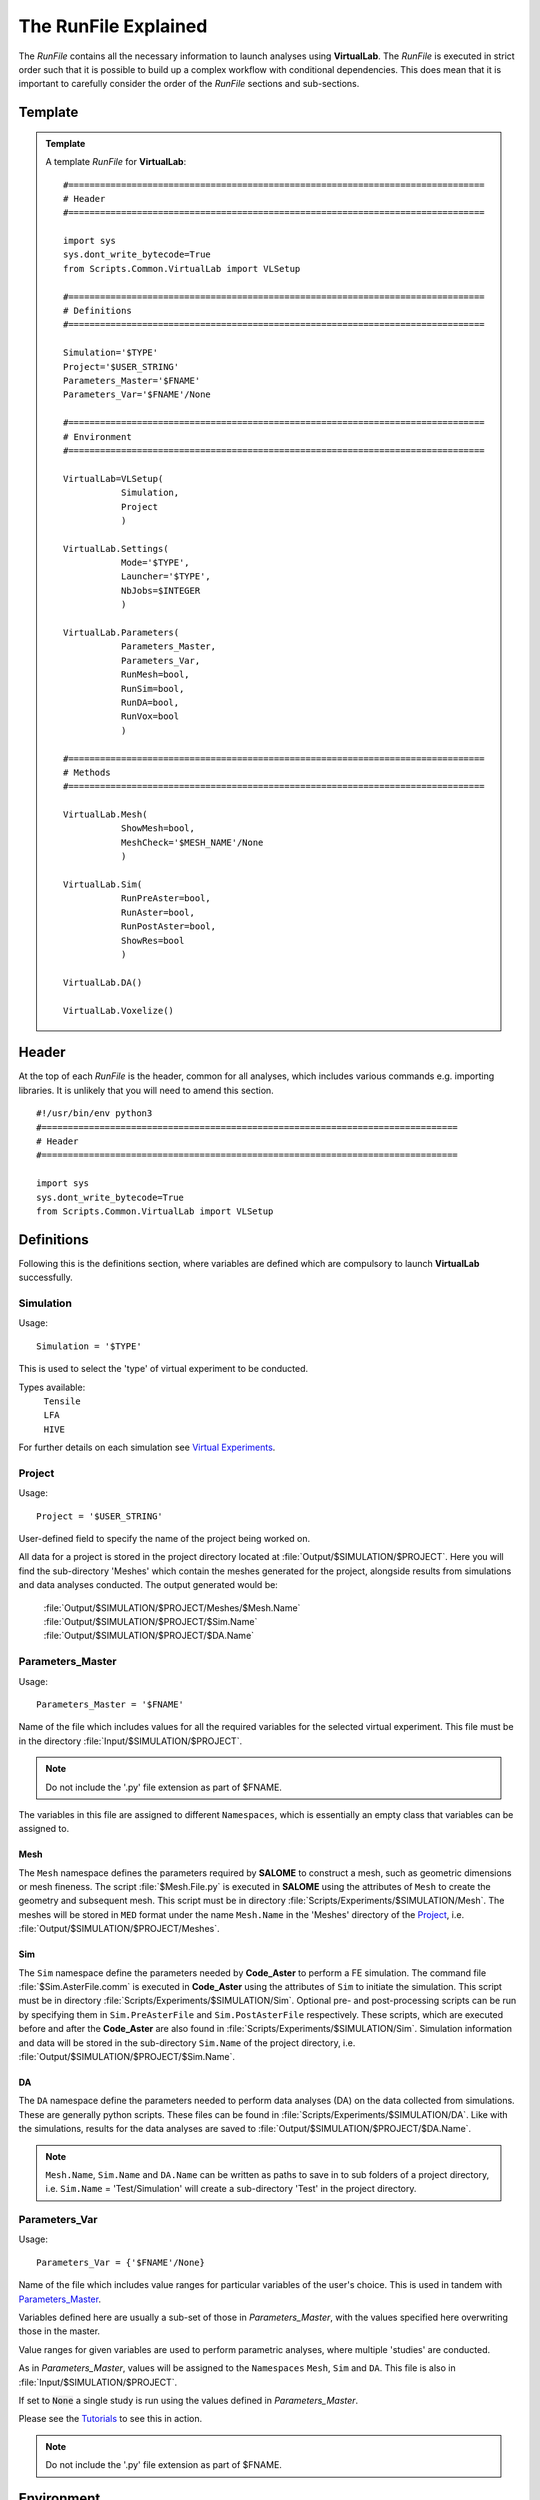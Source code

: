 The RunFile Explained
=====================

The *RunFile* contains all the necessary information to launch analyses using **VirtualLab**. The *RunFile* is executed in strict order such that it is possible to build up a complex workflow with conditional dependencies. This does mean that it is important to carefully consider the order of the *RunFile* sections and sub-sections.

Template
********

.. admonition:: Template
   :class: action

   A template *RunFile* for **VirtualLab**::

        #===============================================================================
        # Header
        #===============================================================================

        import sys
        sys.dont_write_bytecode=True
        from Scripts.Common.VirtualLab import VLSetup
        
        #===============================================================================
        # Definitions
        #===============================================================================
        
        Simulation='$TYPE'
        Project='$USER_STRING'
        Parameters_Master='$FNAME'
        Parameters_Var='$FNAME'/None
        
        #===============================================================================
        # Environment
        #===============================================================================

        VirtualLab=VLSetup(
                   Simulation,
                   Project
                   )

        VirtualLab.Settings(
                   Mode='$TYPE',
                   Launcher='$TYPE',
                   NbJobs=$INTEGER
                   )

        VirtualLab.Parameters(
                   Parameters_Master,
                   Parameters_Var,
                   RunMesh=bool,
                   RunSim=bool,
                   RunDA=bool,
                   RunVox=bool
                   )
        
        #===============================================================================
        # Methods
        #===============================================================================

        VirtualLab.Mesh(
                   ShowMesh=bool,
                   MeshCheck='$MESH_NAME'/None
                   )

        VirtualLab.Sim(
                   RunPreAster=bool,
                   RunAster=bool,
                   RunPostAster=bool,
                   ShowRes=bool
                   )

        VirtualLab.DA()

        VirtualLab.Voxelize()
        

Header
******

At the top of each *RunFile* is the header, common for all analyses, which includes various commands e.g. importing libraries. It is unlikely that you will need to amend this section. ::

  #!/usr/bin/env python3
  #===============================================================================
  # Header
  #===============================================================================
  
  import sys
  sys.dont_write_bytecode=True
  from Scripts.Common.VirtualLab import VLSetup

Definitions
***********

Following this is the definitions section, where variables are defined which are compulsory to launch **VirtualLab** successfully.

Simulation
~~~~~~~~~~

.. _usage:

Usage:
::
  
  Simulation = '$TYPE'

This is used to select the 'type' of virtual experiment to be conducted.

Types available:
   | ``Tensile``
   | ``LFA``
   | ``HIVE``

For further details on each simulation see `Virtual Experiments <../virtual_exp.html#virtual-experiments>`_.

Project
~~~~~~~

.. _usage:

Usage:
::
  
  Project = '$USER_STRING'

User-defined field to specify the name of the project being worked on.

All data for a project is stored in the project directory located at :file:`Output/$SIMULATION/$PROJECT`. Here you will find the sub-directory 'Meshes' which contain the meshes generated for the project, alongside results from simulations and data analyses conducted. The output generated would be:

   | :file:`Output/$SIMULATION/$PROJECT/Meshes/$Mesh.Name`
   | :file:`Output/$SIMULATION/$PROJECT/$Sim.Name`
   | :file:`Output/$SIMULATION/$PROJECT/$DA.Name`

Parameters_Master
~~~~~~~~~~~~~~~~~

.. _usage:

Usage:
::
  
  Parameters_Master = '$FNAME'

Name of the file which includes values for all the required variables for the selected virtual experiment. This file must be in the directory :file:`Input/$SIMULATION/$PROJECT`.

.. note:: Do not include the '.py' file extension as part of $FNAME.

The variables in this file are assigned to different ``Namespaces``, which is essentially an empty class that variables can be assigned to.

Mesh
####
The ``Mesh`` namespace defines the parameters required by **SALOME** to construct a mesh, such as geometric dimensions or mesh fineness. The script :file:`$Mesh.File.py` is executed in **SALOME** using the attributes of ``Mesh`` to create the geometry and subsequent mesh. This script must be in directory :file:`Scripts/Experiments/$SIMULATION/Mesh`. The meshes will be stored in ``MED`` format under the name ``Mesh.Name`` in the 'Meshes' directory of the `Project`_, i.e. :file:`Output/$SIMULATION/$PROJECT/Meshes`.

Sim
###
The ``Sim`` namespace define the parameters needed by **Code_Aster** to perform a FE simulation. The command file :file:`$Sim.AsterFile.comm` is executed in **Code_Aster** using the attributes of ``Sim`` to initiate the simulation. This script must be in directory :file:`Scripts/Experiments/$SIMULATION/Sim`. Optional pre- and post-processing scripts can be run by specifying them in ``Sim.PreAsterFile`` and ``Sim.PostAsterFile`` respectively. These scripts, which are executed before and after the **Code_Aster** are also found in :file:`Scripts/Experiments/$SIMULATION/Sim`. Simulation information and data will be stored in the sub-directory ``Sim.Name`` of the project directory, i.e. :file:`Output/$SIMULATION/$PROJECT/$Sim.Name`.

DA
###
The ``DA`` namespace define the parameters needed to perform data analyses (DA) on the data collected from simulations. These are generally python scripts. These files can be found in :file:`Scripts/Experiments/$SIMULATION/DA`. Like with the simulations, results for the data analyses are saved to :file:`Output/$SIMULATION/$PROJECT/$DA.Name`.

.. note:: ``Mesh.Name``, ``Sim.Name`` and ``DA.Name`` can be written as paths to save in to sub folders of a project directory, i.e. ``Sim.Name`` = 'Test/Simulation' will create a sub-directory 'Test' in the project directory.


Parameters_Var
~~~~~~~~~~~~~~

.. _usage:

Usage:
::
  
  Parameters_Var = {'$FNAME'/None}

Name of the file which includes value ranges for particular variables of the user's choice. This is used in tandem with `Parameters_Master`_.

Variables defined here are usually a sub-set of those in *Parameters_Master*, with the values specified here overwriting those in the master.

Value ranges for given variables are used to perform parametric analyses, where multiple 'studies' are conducted.

As in *Parameters_Master*, values will be assigned to the ``Namespaces`` ``Mesh``, ``Sim`` and ``DA``. This file is also in :file:`Input/$SIMULATION/$PROJECT`.

If set to :code:`None` a single study is run using the values defined in *Parameters_Master*.

Please see the `Tutorials <../examples/index.html>`_ to see this in action.

.. note:: Do not include the '.py' file extension as part of $FNAME.

Environment
***********

The next section is for setting the **VirtualLab** environment. That is, how the user would like to interact with **VirtualLab** and how it should make use of the available hardware. It is necessary to create the environment before starting any `Methods`_. However, it is possible to change the envrionment later in the *RunFile* as part of the workflow. For example, it may be desirable to only have a single job during meshing but multiple jobs for the simulation if performing a parameter sweep of boundary conditions with the same geometry.

VLSetup
~~~~~~~

``VLSetup`` takes the previously set `Definitions`_ to start building the environment. It is unlikely that you will need to amend this section. ::

    VirtualLab=VLSetup(
               Simulation,
               Project
               )

``VirtualLab.Settings``
~~~~~~~~~~~~~~~~~~~~~~~
This is an optional attribute of **VirtualLab** where settings can be changed. ::

    VirtualLab.Settings(
               Mode='Headless',
               Launcher='Process',
               NbJobs=1
               )

Mode
####

.. _usage:

Usage:
::
  
  Mode = '$TYPE' (str, optional)

This dictates how much information is printed in the terminal during the running of **VirtualLab**. Options available are:

*   'Interactive' - Prints all output to individual pop-up terminals.
*   'Terminal' - Prints all information to a single terminal.
*   'Continuous'  - Writes the output to a file as it is generated.
*   'Headless'  - Writes output to file at the end of the process. (Default)

Launcher
########

.. _usage:

Usage:
::
  
  Launcher = '$TYPE' (str, optional)

This defines the method used to launch the **VirtualLab** study. Currently available options are:

*   'Sequential' - Each operation is run sequentially (no parallelism).
*   'Process' - Parallelism for a single node only. (Default)
*   'MPI' - Parallelism over multiple nodes.


NbJobs
######

.. _usage:

Usage:
::
  
  NbJobs = $INTEGER (int, optional)

Defines how many of the studies that will run concurrently when using either the 'process' or 'MPI' launcher. Default is 1.


``VirtualLab.Parameters``
~~~~~~~~~~~~~~~~~~~~~~~~~

This function creates the parameter files defined using `Parameters_Master`_ and `Parameters_Var`_. It also performs some checks, such as checking defined files exist in their expected locations, i.e., *Parameters_Master*, *Parameters_Var* and the files specified therein (Mesh.File, Sim.AsterFile etc.). ::

    VirtualLab.Parameters(
               Parameters_Master,
               Parameters_Var,
               RunMesh=True,
               RunSim=True,
               RunDA=True,
               RunVox=True
               )


In addition to the parameter files and performing checks of associated file, it is possible to define whether particular `Methods`_ should run or not. By default, any method which is included in the later method section will run unless explicitly defined not to here.

.. _usage:

Usage:
::
  
  Run$METHOD = bool (optional)

Indicates whether or not the method will be run. Default is :code:`True`. Currently available options are:

*   Mesh - For geometry creation and meshing.
*   Sim - For running simulations.
*   DA  - For data analysis of results.
*   Vox  - For voxelisation of meshes.

Methods
*******

This section is where the bulk of the activity of **VirtualLab** occurs. That is, until now, we have only put in place the necessary information to initiate a task. The methods section controls precisely which tasks **VirtualLab** will perform. They can be simple one step sequential tasks or highly complex parallelised tasks making use of multiple software packages.

``VirtualLab.Mesh``
~~~~~~~~~~~~~~~~~~~

This is the meshing routine. In fact, this routine first generates the CAD geometry from a set of parameters and then meshes it ready for simulation. The mesh(es) defined using ``Mesh`` in *Parameters_Master* and *Parameters_Var* are created and saved to the sub-directory 'Meshes' in the project directory along with a file detailing the variables used for their creation. If RunMesh is set to :code:`False` in `VirtualLab.Parameters`_ then this routine is skipped. This may be useful when different simulation parameters are to be used on a pre-existing mesh. ::

    VirtualLab.Mesh(
               ShowMesh=False,
               MeshCheck=None
               )


ShowMesh
########

.. _usage:

Usage:
::
  
  ShowMesh = bool (optional)

Indicates whether or not to open created mesh(es) in the **SALOME** GUI for visualisation to assess their suitability. **VirtualLab** will terminate once the GUI is closed and no simulation will be carried out. Default is :code:`False`.

MeshCheck
#########

.. _usage:

Usage:
::
  
  MeshCheck = '$MESH_NAME'/None (optional)

'$MESH_NAME' is constructed in the **SALOME** GUI for debugging. Default is None.

``VirtualLab.Sim``
~~~~~~~~~~~~~~~~~~

This function is the simulation routine. The simulation(s) defined using ``Sim`` in *Parameters_Master* and *Parameters_Var* are carried out with the results saved to the project directory. This routine also runs the pre- and post-processing scripts, if they are provided. If RunSim is set to :code:`False` in `VirtualLab.Parameters`_ then this routine is skipped. ::


    VirtualLab.Sim(
               RunPreAster=True,
               RunAster=True,
               RunPostAster=True,
               ShowRes=False
               )


RunPreAster
###########

.. _usage:

Usage:
::
  
  RunPreAster = bool (optional)

Indicates whether or not to run the optional pre-processing script provided in `Sim.PreAsterFile`. Default is :code:`True`.

RunAster
########

.. _usage:

Usage:
::
  
  RunAster = bool (optional)

Indicates whether or not to run the **Code_Aster** script provided in ``Sim.AsterFile``. Default is :code:`True`.

RunPostAster
############

.. _usage:

Usage:
::
  
  RunPostAster = bool (optional)

Indicates whether or not to run the optional post-processing script provided in ``Sim.PostAsterFile``. Default is :code:`True`.

ShowRes
#######

.. _usage:

Usage:
::
  
  ShowRes = bool (optional)

Visualises the .rmed results file(s) produced by **Code_Aster** through the **ParaVis** module in **SALOME**. Default is :code:`False`.

``VirtualLab.DA``
~~~~~~~~~~~~~~~~~

This function is the data analysis routine. The analyses, defined using the namespace ``DA`` in *Parameters_Master* and *Parameters_Var*, are carried out. The results are saved to :file:`Output/$SIMULATION/$PROJECT`. If RunDA is set to :code:`False` in `VirtualLab.Parameters`_ then this routine is skipped.

``VirtualLab.Voxelize``
~~~~~~~~~~~~~~~~~~~~~~~

This function is the routine to call **Cad2Vox**. The parameters used for the Voxelization process are defined in the namespace ``Vox`` in *Parameters_Master* and *Parameters_Var*. The resultant output images are saved to :file:`Output/$SIMULATION/$PROJECT/Voxel-Images`. If RunVox is set to :code:`False` in `VirtualLab.Parameters`_ then this routine is skipped.

Example
*******

.. admonition:: Example
   :class: action

   An example *RunFile* for **VirtualLab** which will run a virtual tensile test::

        #!/usr/bin/env python3
        #===============================================================================
        # Header
        #===============================================================================

        import sys
        sys.dont_write_bytecode=True
        from Scripts.Common.VirtualLab import VLSetup
        
        #===============================================================================
        # Definitions
        #===============================================================================
        
        Simulation='Tensile'
        Project='Tutorials'
        Parameters_Master='TrainingParameters'
        Parameters_Var=None
        
        #===============================================================================
        # Environment
        #===============================================================================

        VirtualLab=VLSetup(
                   Simulation,
                   Project
                   )

        VirtualLab.Settings(
                   Mode='Interactive',
                   Launcher='Process',
                   NbJobs=1
                   )

        VirtualLab.Parameters(
                   Parameters_Master,
                   Parameters_Var,
                   RunMesh=True,
                   RunSim=True,
                   RunDA=False,
                   RunVox=False
                   )
        
        #===============================================================================
        # Methods
        #===============================================================================

        VirtualLab.Mesh()

        VirtualLab.Sim(
                   ShowRes=True
                   )

        VirtualLab.DA()

        VirtualLab.Voxelize()
        